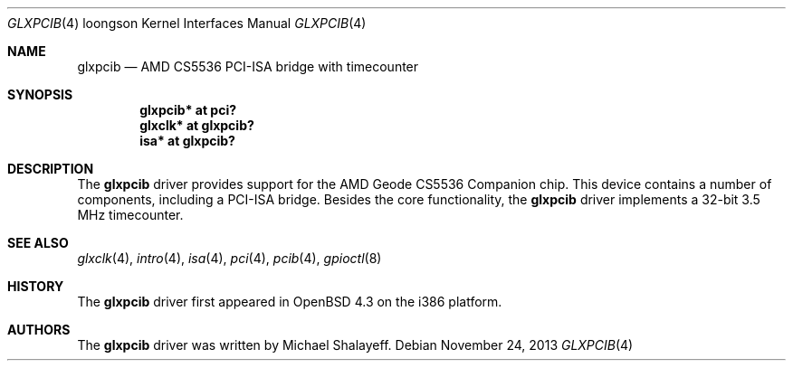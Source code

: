 .\"     $OpenBSD: glxpcib.4,v 1.7 2013/11/24 12:58:17 sthen Exp $
.\"
.\" Michael Shalayeff, 2007. Public Domain.
.\"
.Dd $Mdocdate: November 24 2013 $
.Dt GLXPCIB 4 loongson
.Os
.Sh NAME
.Nm glxpcib
.\" .Nd AMD CS5536 PCI-ISA bridge with timecounter, watchdog timer, and GPIO
.Nd AMD CS5536 PCI-ISA bridge with timecounter
.Sh SYNOPSIS
.Cd "glxpcib* at pci?"
.\" .Cd "gpio* at glxpcib?"
.\" .Cd "iic* at glxpcib?"
.Cd "glxclk* at glxpcib?"
.Cd "isa* at glxpcib?"
.Sh DESCRIPTION
The
.Nm
driver provides support for the AMD Geode CS5536 Companion chip.
This device contains a number of components, including a PCI-ISA bridge.
Besides the core functionality, the
.Nm
.\" driver implements a 32-bit 3.5 MHz timecounter, a watchdog timer device,
.\" a GPIO device, and an SMBus interface.
driver implements a 32-bit 3.5 MHz timecounter.
.Sh SEE ALSO
.\" .Xr gpio 4 ,
.\" .Xr iic 4 ,
.Xr glxclk 4 ,
.Xr intro 4 ,
.Xr isa 4 ,
.Xr pci 4 ,
.Xr pcib 4 ,
.\" .Xr watchdog 4 ,
.Xr gpioctl 8
.Sh HISTORY
The
.Nm
driver first appeared in
.Ox 4.3
on the i386 platform.
.Sh AUTHORS
.An -nosplit
The
.Nm
driver was written by
.An Michael Shalayeff .
.\" The GPIO parts were added by
.\" .An Marc Balmer Aq Mt mbalmer@openbsd.org .
